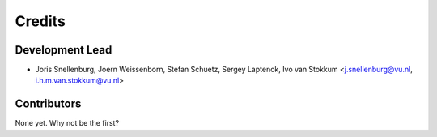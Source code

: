 =======
Credits
=======

Development Lead
----------------

* Joris Snellenburg, Joern Weissenborn, Stefan Schuetz, Sergey Laptenok, Ivo van Stokkum <j.snellenburg@vu.nl, i.h.m.van.stokkum@vu.nl>

Contributors
------------

None yet. Why not be the first?
